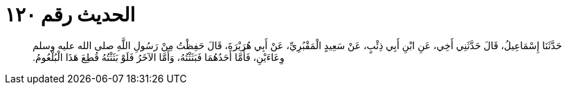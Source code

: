 
= الحديث رقم ١٢٠

[quote.hadith]
حَدَّثَنَا إِسْمَاعِيلُ، قَالَ حَدَّثَنِي أَخِي، عَنِ ابْنِ أَبِي ذِئْبٍ، عَنْ سَعِيدٍ الْمَقْبُرِيِّ، عَنْ أَبِي هُرَيْرَةَ، قَالَ حَفِظْتُ مِنْ رَسُولِ اللَّهِ صلى الله عليه وسلم وِعَاءَيْنِ، فَأَمَّا أَحَدُهُمَا فَبَثَثْتُهُ، وَأَمَّا الآخَرُ فَلَوْ بَثَثْتُهُ قُطِعَ هَذَا الْبُلْعُومُ‏.‏